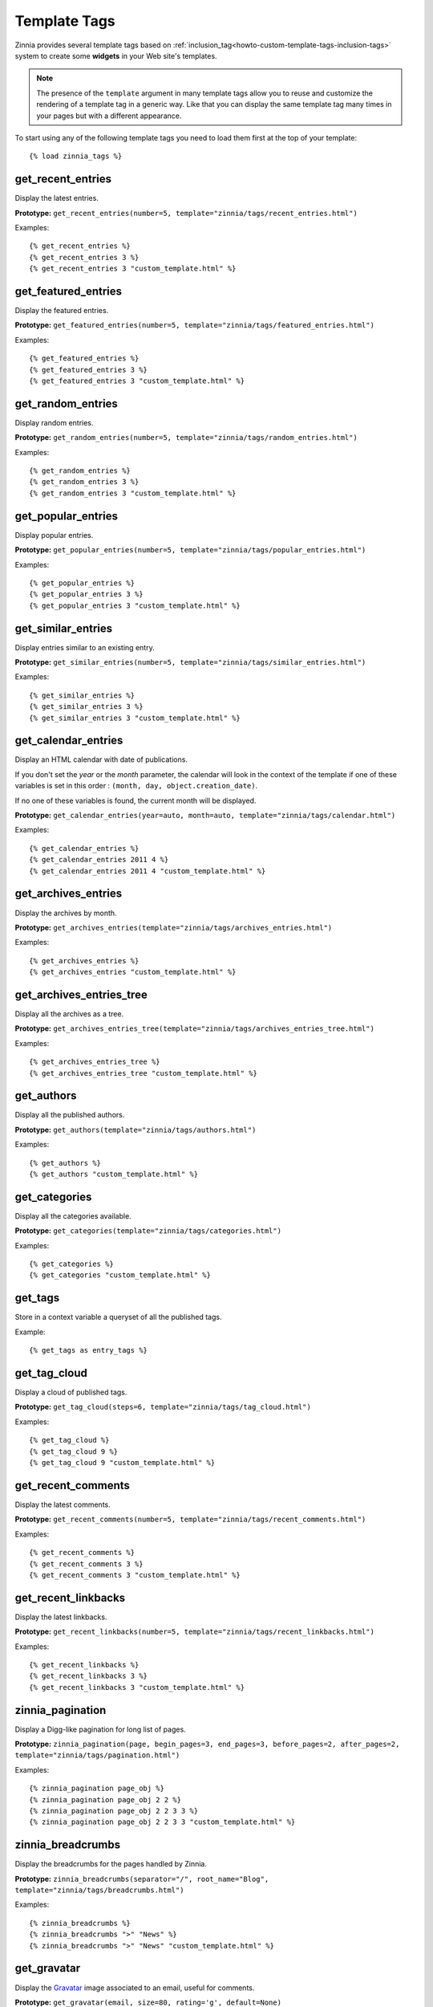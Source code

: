 =============
Template Tags
=============

.. module:: zinnia.templatetags

.. highlightlang:: html+django

Zinnia provides several template tags based on
:ref:`inclusion_tag<howto-custom-template-tags-inclusion-tags>` system to
create some **widgets** in your Web site's templates.

.. note::

   The presence of the ``template`` argument in many template tags allow you
   to reuse and customize the rendering of a template tag in a generic
   way. Like that you can display the same template tag many times in your
   pages but with a different appearance.

To start using any of the following template tags you need to load them
first at the top of your template: ::

  {% load zinnia_tags %}

.. templatetag:: get_recent_entries

get_recent_entries
==================

Display the latest entries.

**Prototype:** ``get_recent_entries(number=5, template="zinnia/tags/recent_entries.html")``

Examples: ::

  {% get_recent_entries %}
  {% get_recent_entries 3 %}
  {% get_recent_entries 3 "custom_template.html" %}

.. templatetag:: get_featured_entries

get_featured_entries
====================

Display the featured entries.

**Prototype:** ``get_featured_entries(number=5, template="zinnia/tags/featured_entries.html")``

Examples: ::

  {% get_featured_entries %}
  {% get_featured_entries 3 %}
  {% get_featured_entries 3 "custom_template.html" %}

.. templatetag:: get_random_entries

get_random_entries
==================

Display random entries.

**Prototype:** ``get_random_entries(number=5, template="zinnia/tags/random_entries.html")``

Examples: ::

  {% get_random_entries %}
  {% get_random_entries 3 %}
  {% get_random_entries 3 "custom_template.html" %}

.. templatetag:: get_popular_entries

get_popular_entries
===================

Display popular entries.

**Prototype:** ``get_popular_entries(number=5, template="zinnia/tags/popular_entries.html")``

Examples: ::

  {% get_popular_entries %}
  {% get_popular_entries 3 %}
  {% get_popular_entries 3 "custom_template.html" %}

.. templatetag:: get_similar_entries

get_similar_entries
===================

Display entries similar to an existing entry.

**Prototype:** ``get_similar_entries(number=5, template="zinnia/tags/similar_entries.html")``

Examples: ::

  {% get_similar_entries %}
  {% get_similar_entries 3 %}
  {% get_similar_entries 3 "custom_template.html" %}

.. templatetag:: get_calendar_entries

get_calendar_entries
====================

Display an HTML calendar with date of publications.

If you don't set the *year* or the *month* parameter, the calendar will
look in the context of the template if one of these variables is set in
this order : ``(month, day, object.creation_date)``.

If no one of these variables is found, the current month will be displayed.

**Prototype:** ``get_calendar_entries(year=auto, month=auto, template="zinnia/tags/calendar.html")``

Examples: ::

  {% get_calendar_entries %}
  {% get_calendar_entries 2011 4 %}
  {% get_calendar_entries 2011 4 "custom_template.html" %}

.. templatetag:: get_archives_entries

get_archives_entries
====================

Display the archives by month.

**Prototype:** ``get_archives_entries(template="zinnia/tags/archives_entries.html")``

Examples: ::

  {% get_archives_entries %}
  {% get_archives_entries "custom_template.html" %}

.. templatetag:: get_archives_entries_tree

get_archives_entries_tree
=========================

Display all the archives as a tree.

**Prototype:** ``get_archives_entries_tree(template="zinnia/tags/archives_entries_tree.html")``

Examples: ::

  {% get_archives_entries_tree %}
  {% get_archives_entries_tree "custom_template.html" %}

.. templatetag:: get_authors

get_authors
===========

Display all the published authors.

**Prototype:** ``get_authors(template="zinnia/tags/authors.html")``

Examples: ::

  {% get_authors %}
  {% get_authors "custom_template.html" %}

.. templatetag:: get_categories

get_categories
==============

Display all the categories available.

**Prototype:** ``get_categories(template="zinnia/tags/categories.html")``

Examples: ::

  {% get_categories %}
  {% get_categories "custom_template.html" %}

.. templatetag:: get_tags

get_tags
========

Store in a context variable a queryset of all the published tags.

Example: ::

  {% get_tags as entry_tags %}

.. templatetag:: get_tag_cloud

get_tag_cloud
=============

Display a cloud of published tags.

**Prototype:** ``get_tag_cloud(steps=6, template="zinnia/tags/tag_cloud.html")``

Examples: ::

  {% get_tag_cloud %}
  {% get_tag_cloud 9 %}
  {% get_tag_cloud 9 "custom_template.html" %}

.. templatetag:: get_recent_comments

get_recent_comments
===================

Display the latest comments.

**Prototype:** ``get_recent_comments(number=5, template="zinnia/tags/recent_comments.html")``

Examples: ::

  {% get_recent_comments %}
  {% get_recent_comments 3 %}
  {% get_recent_comments 3 "custom_template.html" %}

.. templatetag:: get_recent_linkbacks

get_recent_linkbacks
====================

Display the latest linkbacks.

**Prototype:** ``get_recent_linkbacks(number=5, template="zinnia/tags/recent_linkbacks.html")``

Examples: ::

  {% get_recent_linkbacks %}
  {% get_recent_linkbacks 3 %}
  {% get_recent_linkbacks 3 "custom_template.html" %}

.. templatetag:: zinnia_pagination

zinnia_pagination
=================

Display a Digg-like pagination for long list of pages.

**Prototype:** ``zinnia_pagination(page, begin_pages=3, end_pages=3, before_pages=2, after_pages=2, template="zinnia/tags/pagination.html")``

Examples: ::

  {% zinnia_pagination page_obj %}
  {% zinnia_pagination page_obj 2 2 %}
  {% zinnia_pagination page_obj 2 2 3 3 %}
  {% zinnia_pagination page_obj 2 2 3 3 "custom_template.html" %}

.. templatetag:: zinnia_breadcrumbs

zinnia_breadcrumbs
==================

Display the breadcrumbs for the pages handled by Zinnia.

**Prototype:** ``zinnia_breadcrumbs(separator="/", root_name="Blog", template="zinnia/tags/breadcrumbs.html")``

Examples: ::

  {% zinnia_breadcrumbs %}
  {% zinnia_breadcrumbs ">" "News" %}
  {% zinnia_breadcrumbs ">" "News" "custom_template.html" %}

.. templatetag:: get_gravatar

get_gravatar
============

Display the `Gravatar
<http://gravater.com>`_ image associated to an email, useful for comments.

**Prototype:** ``get_gravatar(email, size=80, rating='g', default=None)``

Examples: ::

  {% get_gravatar user.email %}
  {% get_gravatar user.email 50 %}
  {% get_gravatar user.email 50 "PG" %}
  {% get_gravatar user.email 50 "PG" "identicon" %}

